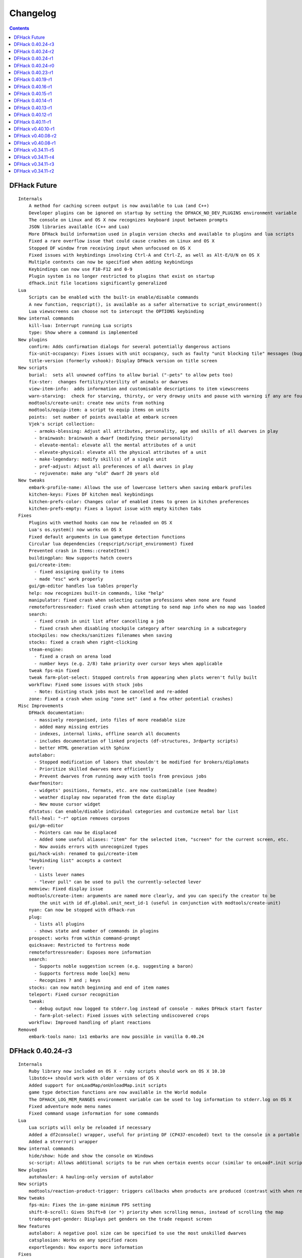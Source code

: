 .. comment
    This is the changelog file for DFHack.  If you add or change anything, note
    it here under the heading "DFHack Future", in the appropriate section.
    Items within each section are listed in alphabetical order to minimise merge
    conflicts.  Try to match the style and level of detail of the other entries.

#########
Changelog
#########

.. contents::


DFHack Future
=============
::

    Internals
        A method for caching screen output is now available to Lua (and C++)
        Developer plugins can be ignored on startup by setting the DFHACK_NO_DEV_PLUGINS environment variable
        The console on Linux and OS X now recognizes keyboard input between prompts
        JSON libraries available (C++ and Lua)
        More DFHack build information used in plugin version checks and available to plugins and lua scripts
        Fixed a rare overflow issue that could cause crashes on Linux and OS X
        Stopped DF window from receiving input when unfocused on OS X
        Fixed issues with keybindings involving Ctrl-A and Ctrl-Z, as well as Alt-E/U/N on OS X
        Multiple contexts can now be specified when adding keybindings
        Keybindings can now use F10-F12 and 0-9
        Plugin system is no longer restricted to plugins that exist on startup
        dfhack.init file locations significantly generalized
    Lua
        Scripts can be enabled with the built-in enable/disable commands
        A new function, reqscript(), is available as a safer alternative to script_environment()
        Lua viewscreens can choose not to intercept the OPTIONS keybinding
    New internal commands
        kill-lua: Interrupt running Lua scripts
        type: Show where a command is implemented
    New plugins
        confirm: Adds confirmation dialogs for several potentially dangerous actions
        fix-unit-occupancy: Fixes issues with unit occupancy, such as faulty "unit blocking tile" messages (bug 3499)
        title-version (formerly vshook): Display DFHack version on title screen
    New scripts
        burial:  sets all unowned coffins to allow burial ("-pets" to allow pets too)
        fix-ster:  changes fertility/sterility of animals or dwarves
        view-item-info:  adds information and customisable descriptions to item viewscreens
        warn-starving:  check for starving, thirsty, or very drowsy units and pause with warning if any are found
        modtools/create-unit: create new units from nothing
        modtools/equip-item: a script to equip items on units
        points:  set number of points available at embark screen
        Vjek's script collection:
          - armoks-blessing: Adjust all attributes, personality, age and skills of all dwarves in play
          - brainwash: brainwash a dwarf (modifying their personality)
          - elevate-mental: elevate all the mental attributes of a unit
          - elevate-physical: elevate all the physical attributes of a unit
          - make-legendary: modify skill(s) of a single unit
          - pref-adjust: Adjust all preferences of all dwarves in play
          - rejuvenate: make any "old" dwarf 20 years old
    New tweaks
        embark-profile-name: Allows the use of lowercase letters when saving embark profiles
        kitchen-keys: Fixes DF kitchen meal keybindings
        kitchen-prefs-color: Changes color of enabled items to green in kitchen preferences
        kitchen-prefs-empty: Fixes a layout issue with empty kitchen tabs
    Fixes
        Plugins with vmethod hooks can now be reloaded on OS X
        Lua's os.system() now works on OS X
        Fixed default arguments in Lua gametype detection functions
        Circular lua dependencies (reqscript/script_environment) fixed
        Prevented crash in Items::createItem()
        buildingplan: Now supports hatch covers
        gui/create-item:
          - fixed assigning quality to items
          - made "esc" work properly
        gui/gm-editor handles lua tables properly
        help: now recognizes built-in commands, like "help"
        manipulator: fixed crash when selecting custom professions when none are found
        remotefortressreader: fixed crash when attempting to send map info when no map was loaded
        search:
          - fixed crash in unit list after cancelling a job
          - fixed crash when disabling stockpile category after searching in a subcategory
        stockpiles: now checks/sanitizes filenames when saving
        stocks: fixed a crash when right-clicking
        steam-engine:
          - fixed a crash on arena load
          - number keys (e.g. 2/8) take priority over cursor keys when applicable
        tweak fps-min fixed
        tweak farm-plot-select: Stopped controls from appearing when plots weren't fully built
        workflow: Fixed some issues with stuck jobs
          - Note: Existing stuck jobs must be cancelled and re-added
        zone: Fixed a crash when using "zone set" (and a few other potential crashes)
    Misc Improvements
        DFHack documentation:
          - massively reorganised, into files of more readable size
          - added many missing entries
          - indexes, internal links, offline search all documents
          - includes documentation of linked projects (df-structures, 3rdparty scripts)
          - better HTML generation with Sphinx
        autolabor:
          - Stopped modification of labors that shouldn't be modified for brokers/diplomats
          - Prioritize skilled dwarves more efficiently
          - Prevent dwarves from running away with tools from previous jobs
        dwarfmonitor:
          - widgets' positions, formats, etc. are now customizable (see Readme)
          - weather display now separated from the date display
          - New mouse cursor widget
        dfstatus: Can enable/disable individual categories and customize metal bar list
        full-heal: "-r" option removes corpses
        gui/gm-editor
          - Pointers can now be displaced
          - Added some useful aliases: "item" for the selected item, "screen" for the current screen, etc.
          - Now avoids errors with unrecognized types
        gui/hack-wish: renamed to gui/create-item
        "keybinding list" accepts a context
        lever:
          - Lists lever names
          - "lever pull" can be used to pull the currently-selected lever
        memview: Fixed display issue
        modtools/create-item: arguments are named more clearly, and you can specify the creator to be
            the unit with id df.global.unit_next_id-1 (useful in conjunction with modtools/create-unit)
        nyan: Can now be stopped with dfhack-run
        plug:
          - lists all plugins
          - shows state and number of commands in plugins
        prospect: works from within command-prompt
        quicksave: Restricted to fortress mode
        remotefortressreader: Exposes more information
        search:
          - Supports noble suggestion screen (e.g. suggesting a baron)
          - Supports fortress mode loo[k] menu
          - Recognizes ? and ; keys
        stocks: can now match beginning and end of item names
        teleport: Fixed cursor recognition
        tweak:
          - debug output now logged to stderr.log instead of console - makes DFHack start faster
          - farm-plot-select: Fixed issues with selecting undiscovered crops
        workflow: Improved handling of plant reactions
    Removed
        embark-tools nano: 1x1 embarks are now possible in vanilla 0.40.24

DFHack 0.40.24-r3
=================
::

    Internals
        Ruby library now included on OS X - ruby scripts should work on OS X 10.10
        libstdc++ should work with older versions of OS X
        Added support for onLoadMap/onUnloadMap.init scripts
        game type detection functions are now available in the World module
        The DFHACK_LOG_MEM_RANGES environment variable can be used to log information to stderr.log on OS X
        Fixed adventure mode menu names
        Fixed command usage information for some commands
    Lua
        Lua scripts will only be reloaded if necessary
        Added a df2console() wrapper, useful for printing DF (CP437-encoded) text to the console in a portable way
        Added a strerror() wrapper
    New internal commands
        hide/show: hide and show the console on Windows
        sc-script: Allows additional scripts to be run when certain events occur (similar to onLoad*.init scripts)
    New plugins
        autohauler: A hauling-only version of autolabor
    New scripts
        modtools/reaction-product-trigger: triggers callbacks when products are produced (contrast with when reactions complete)
    New tweaks
        fps-min: Fixes the in-game minimum FPS setting
        shift-8-scroll: Gives Shift+8 (or *) priority when scrolling menus, instead of scrolling the map
        tradereq-pet-gender: Displays pet genders on the trade request screen
    New features
        autolabor: A negative pool size can be specified to use the most unskilled dwarves
        catsplosion: Works on any specified races
        exportlegends: Now exports more information
    Fixes
        Fixed game type detection in:
            3dveins
            createitem
            reveal
            seedwatch
        Made PRELOAD_LIB more extensible on Linux
        add-spatter, eventful: Fixed crash on world load
        building-hacks: made buildings produce/consume correct amount of power
        Gave add-thought a proper subthought arg.
        fix-armory compiles and is available again (albeit with issues)
        gui/gm-editor: Added search option (accessible with "s")
        hack-wish: Made items stack properly.
        modtools/skill-change: made level granularity work properly.
        show-unit-syndromes should work
        stockflow: Fixed error message in Arena mode
        stockflow: No longer checks the DF version
        stockflow: Fixed ballistic arrow head orders
        stockflow: Now convinces the bookkeeper to update records more often
        zone: Stopped crash when scrolling cage owner list
    Misc Improvements
        building-hacks: Added a way to allow building to work even if it consumes more power
            than is available. Added setPower/getPower functions.
        catsplosion: Can now trigger pregnancies in (most) other creatures
        exportlegends: 'info' and 'all' exports legends_plus xml with more data for legends utilities
        manipulator:
            Added ability to edit nicknames/profession names
            Added "Job" as a View Type, in addition to "Profession" and "Squad"
            Custom profession templates, with masking
        remotefortressreader: Exposes more information

DFHack 0.40.24-r2
=================
::

    Internals
        Lua scripts can set environment variables of each other with dfhack.run_script_with_env.
        Lua scripts can now call each others internal nonlocal functions with dfhack.script_environment(scriptName).functionName(arg1,arg2).
        eventful Lua reactions no longer require LUA_HOOK as a prefix: you can register a
            callback for the completion of any reaction with a name
        Filesystem module now provides file access/modification times and can list directories (normally and recursively)
        Units Module: New functions:
            isWar
            isHunter
            isAvailableForAdoption
            isOwnCiv
            isOwnRace
            getRaceName
            getRaceNamePlural
            getRaceBabyName
            getRaceChildName
            isBaby
            isChild
            isAdult
            isEggLayer
            isGrazer
            isMilkable
            isTrainableWar
            isTrainableHunting
            isTamable
            isMale
            isFemale
            isMerchant
            isForest
            isMarkedForSlaughter
        Buildings Module: New Functions:
            isActivityZone
            isPenPasture
            isPitPond
            isActive
            findPenPitAt
    Fixes
        dfhack.run_script should correctly find save-specific scripts now.
        Updated add-thought to properly affect stress.
        hfs-pit should work now
        Autobutcher takes gelding into account
        init.lua existence checks should be more reliable (notably when using non-English locales)
    Misc Improvements
        Multiline commands are now possible inside dfhack.init scripts. See dfhack.init-example for example usage.

DFHack 0.40.24-r1
=================
::

    Internals
        CMake shouldn't cache DFHACK_RELEASE anymore. People may need to manually update/delete
            their CMake cache files to get rid of it.

DFHack 0.40.24-r0
=================
::

    Internals
        EventManager: fixed crash error with EQUIPMENT_CHANGE event.
        key modifier state exposed to Lua
    Fixes
        dfhack script can now be run from other directories on OSX
    New Plugins
        blueprint: export part of your fortress to quickfort .csv files
    New Scripts
        hotkey-notes:  print key, name, and jump position of hotkeys
    Removed
        embark.lua
        needs_porting/*
    Misc Improvements
        added support for searching more lists

DFHack 0.40.23-r1
=================
::

    Internals
        plugins will not be loaded if globals they specify as required are not located (should prevent some crashes)
    Fixes
        Fixed numerous (mostly Lua-related) crashes on OS X by including a more up-to-date libstdc++
        Alt should no longer get stuck on Windows (and perhaps other platforms as well)
        advfort works again
        autobutcher takes sexualities into account
        devel/export-dt-ini: Updated for 0.40.20+
        digfort: now checks file type and existence
        exportlegends: Fixed map export
        full-heal: Fixed a problem with selecting units in the GUI
        gui/hack-wish: Fixed restrictive material filters
        mousequery: Changed box-select key to Alt+M
        plugins/dwarfmonitor: correct date display (month index, separator)
        scripts/putontable: added to the readme
        siren should work again
        stderr.log: removed excessive debug output on OS X
        trackstop: No longer prevents cancelling the removal of a track stop or roller.
        Fixed a display issue with PRINT_MODE:TEXT
        Fixed a symbol error (MapExtras::BiomeInfo::MAX_LAYERS) when compiling DFHack in Debug mode
    New Plugins
        fortplan: designate construction of (limited) buildings from .csv file, quickfort-style
    New Scripts
        gui/stockpiles: an in-game interface for saving and loading stockpile
          settings files.
        position: Reports the current date, time, month, and season, plus
            some location info.  Port/update of position.py
        hfs-pit: Digs a hole to hell under the cursor.  Replaces needs_porting/hellhole.cpp
    Removed
        embark.lua: Obsolete, use `embark-tools`
    New tweaks:
        eggs-fertile: Displays an egg fertility indicator on nestboxes
        max-wheelbarrow: Allows assigning more than 3 wheelbarrows to a stockpile
    Misc Improvements
        embark-tools: Added basic mouse support on the local map
        Made some adventure mode keybindings in dfhack.init-example only work in adventure mode
        Added a default keybinding for "gui/companion-order"
        further work on needs_porting

DFHack 0.40.19-r1
=================
::

    Fixes:
        typo fix in modtools/reaction-trigger
        modtools/item-trigger should now work with item types
    New plugins:
        savestock and loadstock: two commands for saving and loading
          stockpile settings to a file. They can be used to migrate stockpile
          settings between worlds and saves.
    New scripts:
        remove-stress [all]: set selected or all units unit to -1,000,000 stress
          this script replaces removebadthoughts.rb
    Misc improvements:
        cmd-prompt can now access selected items, units, and buildings
        autolabor plugin: add an optional talent pool parameter

DFHack 0.40.16-r1
=================
::

    Internals:
        EventManager should handle INTERACTION triggers a little better. It still can get confused
            about who did what but only rarely.
        EventManager should no longer trigger REPORT events for old reports after loading a save.
        lua/persist-table.lua: a convenient way of using persistent tables of arbitrary structure and dimension in Lua
    Fixes:
        mousequery: Disabled when linking levers
        stocks: Melting should work now
        scripts/full-heal: Updated with proper argument handling.
        scripts/modtools/reaction-trigger-transition.lua
            should produce the correct syntax now
        scripts/superdwarf.rb should work better now
        scripts/forum-dwarves.lua
            update for new df-structures changes
    New scripts:
        scripts/
            adaptation.rb
                view or set the cavern adaptation level of your citizens
            add-thought.lua
                allows the user to add thoughts to creatures.
            gaydar.lua
                detect the sexual orientation of units on the map
            markdown.lua
                Save a copy of a text screen in markdown (for reddit among others).
            devel/
                all-bob.lua: renames everyone Bob to help test interaction-trigger
    Misc improvements:
        autodump:
            Can now mark a stockpile for auto-dumping (similar to
            automelt and autotrade)
        buildingplan:
            Can now auto-allocate rooms to dwarves with specific positions
            (e.g. expedition leader, mayor)
        dwarfmonitor
            Now displays a weather indicator and date
        lua/syndrome-util.lua
            now you can remove syndromes by SYN_CLASS
        scripts/modtools/add-syndrome.lua
            now you can remove syndromes by SYN_CLASS
        No longer writes empty .history files

DFHack 0.40.15-r1
=================
::

    Fixes:
        - mousequery: Fixed behavior when selecting a tile on the lowest z-level
    Internals:
        - EventManager: deals with frame_counter getting reset properly now.
        - modtools/item-trigger: fixed equip/unequip bug and corrected minor documentation error
        - teleport: Updated with proper argument handling and proper unit-at-destination handling.
        - autotrade: Removed the newly obsolete "Mark all" functionality.
        - search: Adapts to the new trade screen column width
        - tweak fast-trade: Switching the fast-trade keybinding to Shift-Up/Shift-Down, due to Select All conflict

DFHack 0.40.14-r1
=================
::

    Internals:
        - The DFHack console can now be disabled by setting the DFHACK_DISABLE_CONSOLE
            environment variable: "DFHACK_DISABLE_CONSOLE=1 ./dfhack"
    Fixes:
        - Stopped duplicate load/unload events when unloading a world
        - Stopped "-e" from being echoed when DFHack quits on Linux
        - automelt now uses a faster method to locate items
        - autotrade: "Mark all" no longer double-marks bin contents
        - drainaquifer.rb: replaced with a faster less buggy drain-aquifer.lua
        - embark-tools no longer conflicts with keys on the notes screen
        - fastdwarf: Fixed problems with combat/attacks
        - forum-dwarves should work now
        - manipulator now uses a stable sort, allowing sorting by multiple categories
        - rendermax updated to work with 0.40
    New plugins:
        - trackstop: Shows track stop friction and dump direction in its 'q' menu
    New tweaks:
        - farm-plot-select: Adds "Select all" and "Deselect all" options to farm plot menus
        - import-priority-category: Allows changing the priority of all goods in a
            category when discussing an import agreement with the liaison
        - manager-quantity: Removes the limit of 30 jobs per manager order
        - civ-view-agreement: Fixes overlapping text on the "view agreement" screen
        - nestbox-color: Fixes the color of built nestboxes
    Misc Improvements:
        - exportlegends.lua can now handle site maps

DFHack 0.40.13-r1
=================
::

    Internals:
        - unified spatter structs
        - added ruby df.print_color(color, string) method for dfhack console
    Fixes:
        - no more -e after terminating
        - fixed superdwarf

DFHack 0.40.12-r1
=================
::

    Fixes:
        - possible crash fixed for hack-wish
        - updated search to not conflict with BUILDJOB_SUSPEND
        - workflow: job_material_category -> dfhack_material_category

    New plugins:
        - hotkeys (by Falconne): Shows ingame viewscreen with all dfhack keybindings active in current mode.
        - automelt: allows marking stockpiles for automelt
            (i.e. any items placed in stocpile will be designated for melting)

    Misc Improvements:
        - now you can use @ to print things in interactive Lua with subtley different semantics
        - optimizations for stockpiles for autotrade and stockflow
        - updated exportlegends.lua to work with new maps, dfhack 40.11 r1+

    Internals:
        - support for global onLoadWorld.init and onUnloadWorld.init files,
          called when loading and unloading a world
        - Close file after loading a binary patch.

DFHack 0.40.11-r1
=================
::

    Internals:
        - Plugins on OS X now use ".plug.dylib" as an extension instead of ".plug.so"
    Fixes:
        - 3dveins should no longer hang/crash on specific maps
        - Fixed some autotrade and search layout issues
        - Updated deathcause
        - hack-wish should work now
        - reveal no longer allocates data for nonexistent map blocks
        - Various documentation fixes and updates

DFHack v0.40.10-r1
==================

A few bugfixes.

DFHack v0.40.08-r2
==================
::

    Internals:
        supported per save script folders
        Items module: added createItem function
        Sorted CMakeList for plugins and plugins/devel
        diggingInvaders no longer builds if plugin building is disabled
        EventManager:
            EQUIPMENT_CHANGE now triggers for new units
            new events:
                ON_REPORT
                UNIT_ATTACK
                UNLOAD
                INTERACTION

    New scripts:
        lua/
            repeat-util.lua
                makes it easier to make things repeat indefinitely
            syndrome-util.lua
                makes it easier to deal with unit syndromes
        scripts/
            forum-dwarves.lua
                helps copy df viewscreens to a file
            full-heal.lua
                fully heal a unit
            remove-wear.lua
                removes wear from all items in the fort
            repeat.lua
                repeatedly calls a script or a plugin
            ShowUnitSyndromes.rb
                shows syndromes affecting units and other relevant info
            teleport.lua
                teleports units
        scripts/devel/
            print-args.lua
        scripts/fix/
            blood-del.lua
                makes it so civs don't bring barrels full of blood ichor or goo
            feeding-timers.lua
                reset the feeding timers of all units
        scripts/gui/
            hack-wish.lua
                creates items out of any material
            unit-info-viewer.lua
                displays information about units
        scripts/modtools/
            add-syndrome.lua
                add a syndrome to a unit or remove one
            anonymous-script.lua
                execute an lua script defined by a string. For example,
                'scripts/modtools/anonymous-script "print(args[2] .. args[1])" one two'
                will print 'twoone'. Useful for the *-trigger scripts.
            force.lua
                forces events: caravan, migrants, diplomat, megabeast, curiousbeast,
                mischievousbeast, flier, siege, nightcreature
            item-trigger.lua
                triggers commands based on equipping, unequipping, and wounding units with items
            interaction-trigger.lua
                triggers commands when interactions happen
            invader-item-destroyer.lua
                destroys invaders' items when they die
            moddable-gods.lua
                standardized version of Putnam's moddable gods script
            outside-only.lua
                register buildings as outside only or inside only
                replaces outsideOnly plugin
            projectile-trigger.lua
                standardized version of projectileExpansion
            reaction-trigger.lua
                trigger commands when custom reactions complete
                replaces autoSyndrome
            reaction-trigger-transition.lua
                a tool for converting mods from autoSyndrome to reaction-trigger
            random-trigger.lua
                triggers random scripts that you register
            skill-change.lua
                for incrementing and setting skills
            spawn-flow.lua
                creates flows, like mist or dragonfire
            syndrome-trigger.lua
                trigger commands when syndromes happen
            transform-unit.lua
                shapeshifts a unit, possibly permanently

    Misc improvements:
        new function in utils.lua for standardized argument processing

    Removed
        digmat.rb: digFlood does the same functionality with less FPS impact
        scripts/invasionNow: scripts/modtools/force.lua does it better
        autoSyndrome replaced with scripts/modtools/reaction-trigger.lua
        syndromeTrigger replaced with scripts/modtools/syndrome-trigger.lua
        devel/printArgs plugin converted to scripts/devel/print-args.lua

DFHack v0.40.08-r1
==================

Was a mistake. Don't use it.

DFHack v0.34.11-r5
==================
::

  Internals:
    - support for calling a lua function via a protobuf request (demonstrated by dfhack-run --lua).
    - support for basic filesystem operations (e.g. chdir, mkdir, rmdir, stat) in C++ and Lua
    - Lua API for listing files in directory. Needed for mod-manager.
    - Lua API for creating unit combat reports and writing to gamelog.
    - Lua API for running arbitrary DFHack commands
    - support for multiple raw/init.d/*.lua init scripts in one save.
    - eventful now has a more friendly way of making custom sidebars
    - on Linux and OSX the console now supports moving the cursor back and forward by a whole word.

  New scripts:
    - gui/mod-manager: allows installing/uninstalling mods into df from df/mods directory.
    - gui/clone-uniform: duplicates the currently selected uniform in the military screen.
    - fix/build-location: partial work-around for bug 5991 (trying to build wall while standing on it)
    - undump-buildings: removes dump designation from materials used in buildings.
    - exportlegends: exports data from legends mode, allowing a set-and-forget export of large worlds.
    - log-region: each time a fort is loaded identifying information will be written to the gamelog.
    - dfstatus: show an overview of critical stock quantities, including food, drinks, wood, and bars.

  New commands:
    - 'plant create' - spawn a new shrub under the cursor
    - command-prompt: a dfhack command prompt in df.

  New tweaks:
    - craft-age-wear: make crafted items wear out with time like in old versions (bug 6003)
    - adamantine-cloth-wear: stop adamantine clothing from wearing out (bug 6481)
    - confirm-embark: adds a prompt before embarking (on the "prepare carefully" screen)

  New plugins:
    - rendermax: replace the renderer with something else. Most interesting is "rendermax light"- a lighting engine for df.
    - automelt: allows marking stockpiles for automelt (i.e. any items placed in stocpile will be designated for melting)
    - embark-tools: implementations of Embark Anywhere, Nano Embark, and a few other embark-related utilities
    - building-hacks: Allows to add custom functionality and/or animations to buildings.
    - petcapRemover: triggers pregnancies in creatures so that you can effectively raise the default
        pet population cap from the default 50

  Misc improvements:
    - plant: move the 'grow', 'extirpate' and 'immolate' commands as 'plant' subcommands
    - digfort: improved csv parsing, add start() comment handling
    - exterminate: allow specifying a caste (exterminate gob:male)
    - createitem: in adventure mode it now defaults to the controlled unit as maker.
    - autotrade: adds "(Un)mark All" options to both panes of trade screen.
    - mousequery: several usability improvements.
    - mousequery: show live overlay (in menu area) of what's on the tile under the mouse cursor.
    - search: workshop profile search added.
    - dwarfmonitor: add screen to summarise preferences of fortress dwarfs.
    - getplants: add autochop function to automate woodcutting.
    - stocks: added more filtering and display options.

  Siege engine plugin:
    - engine quality and distance to target now affect accuracy
    - firing the siege engine at a target produces a combat report
    - improved movement speed computation for meandering units
    - operators in Prepare To Fire mode are released from duty once
      hungry/thirsty if there is a free replacement

DFHack v0.34.11-r4
==================
::

  New commands:
    - diggingInvaders - allows invaders to dig and/or deconstruct walls and buildings in order to get at your dwarves.
    - digFlood - automatically dig out specified veins as they are revealed
    - enable, disable - Built-in commands that can be used to enable/disable many plugins.
    - restrictice - Restrict traffic on squares above visible ice.
    - restrictliquid - Restrict traffic on every visible square with liquid.
    - treefarm - automatically chop trees and dig obsidian
  New scripts:
    - autobutcher: A GUI front-end for the autobutcher plugin.
    - invasionNow: trigger an invasion, or many
    - locate_ore: scan the map for unmined ore veins
    - masspit: designate caged creatures in a zone for pitting
    - multicmd: run a sequence of dfhack commands, separated by ';'
    - startdwarf: change the number of dwarves for a new embark
    - digmat: dig veins/layers tile by tile, as discovered
  Misc improvements:
    - autoSyndrome:
        disable by default
        reorganized special tags
        minimized error spam
        reset policies: if the target already has an instance of the syndrome you can skip,
            add another instance, reset the timer, or add the full duration to the time remaining
    - core: fix SC_WORLD_(UN)LOADED event for arena mode
    - exterminate: renamed from slayrace, add help message, add butcher mode
    - fastdwarf: fixed bug involving fastdwarf and teledwarf being on at the same time
    - magmasource: rename to 'source', allow water/magma sources/drains
    - ruby: add df.dfhack_run "somecommand"
    - syndromeTrigger: replaces and extends trueTransformation. Can trigger things when syndromes are added for any reason.
    - tiletypes: support changing tile material to arbitrary stone.
    - workNow: can optionally look for jobs when jobs are completed
  New tweaks:
    - hive-crash: Prevent crash if bees die in a hive with ungathered products (bug 6368).
  New plugins:
    - 3dveins: Reshapes all veins on the map in a way that flows between Z levels. May be unstable. Backup before using.
    - autotrade: Automatically send items in marked stockpiles to trade depot, when trading is possible.
    - buildingplan: Place furniture before it's built
    - dwarfmonitor: Records dwarf activity to measure fort efficiency
    - mousequery: Look and poke at the map elements with the mouse.
    - outsideOnly: make raw-specified buildings impossible to build inside
    - resume: A plugin to help display and resume suspended constructions conveniently
    - stocks: An improved stocks display screen.
  Internals:
    - Core: there is now a per-save dfhack.init file for when the save is loaded, and another for when it is unloaded
    - EventManager: fixed job completion detection, fixed removal of TICK events, added EQUIPMENT_CHANGE event
    - Lua API for a better random number generator and perlin noise functions.
    - Once: easy way to make sure something happens once per run of DF, such as an error message

DFHack v0.34.11-r3
==================
::

  Internals:
    - support for displaying active keybindings properly.
    - support for reusable widgets in lua screen library.
    - Maps::canStepBetween: returns whether you can walk between two tiles in one step.
    - EventManager: monitors various in game events centrally so that individual plugins
      don't have to monitor the same things redundantly.
    - Now works with OSX 10.6.8
  Notable bugfixes:
    - autobutcher can be re-enabled again after being stopped.
    - stopped Dwarf Manipulator from unmasking vampires.
    - Stonesense is now fixed on OSX
  Misc improvements:
    - fastdwarf: new mode using debug flags, and some internal consistency fixes.
    - added a small stand-alone utility for applying and removing binary patches.
    - removebadthoughts: add --dry-run option
    - superdwarf: work in adventure mode too
    - tweak stable-cursor: carries cursor location from/to Build menu.
    - deathcause: allow selection from the unitlist screen
    - slayrace: allow targetting undeads
  New tweaks:
    - tweak military-training: speed up melee squad training up to 10x (normally 3-5x).
  New scripts:
    - binpatch: the same as the stand-alone binpatch.exe, but works at runtime.
    - region-pops: displays animal populations of the region and allows tweaking them.
    - lua: lua interpreter front-end converted to a script from a native command.
    - dfusion: misc scripts with a text based menu.
    - embark: lets you embark anywhere.
    - lever: list and pull fort levers from the dfhack console.
    - stripcaged: mark items inside cages for dumping, eg caged goblin weapons.
    - soundsense-season: writes the correct season to gamelog.txt on world load.
    - create-items: spawn items
    - fix/cloth-stockpile: fixes bug 5739; needs to be run after savegame load every time.
  New GUI scripts:
    - gui/guide-path: displays the cached path for minecart Guide orders.
    - gui/workshop-job: displays inputs of a workshop job and allows tweaking them.
    - gui/workflow: a front-end for the workflow plugin (part inspired by falconne).
    - gui/assign-rack: works together with a binary patch to fix weapon racks.
    - gui/gm-editor: an universal editor for lots of dfhack things.
    - gui/companion-order: a adventure mode command interface for your companions.
    - gui/advfort: a way to do jobs with your adventurer (e.g. build fort).
  New binary patches (for use with binpatch):
    - armorstand-capacity: doubles the capacity of armor stands.
    - custom-reagent-size: lets custom reactions use small amounts of inputs.
    - deconstruct-heapfall: stops some items still falling on head when deconstructing.
    - deconstruct-teleport: stops items from 16x16 block teleporting when deconstructing.
    - hospital-overstocking: stops hospital overstocking with supplies.
    - training-ammo: lets dwarves with quiver full of combat-only ammo train.
    - weaponrack-unassign: fixes bug that negates work done by gui/assign-rack.
  Workflow plugin:
    - properly considers minecarts assigned to routes busy.
    - code for deducing job outputs rewritten in lua for flexibility.
    - logic fix: collecting webs produces silk, and ungathered webs are not thread.
    - items assigned to squads are considered busy, even if not in inventory.
    - shearing and milking jobs are supported, but only with generic MILK or YARN outputs.
    - workflow announces when the stock level gets very low once a season.
  New Fix Armory plugin:
    Together with a couple of binary patches and the gui/assign-rack script,
    this plugin makes weapon racks, armor stands, chests and cabinets in
    properly designated barracks be used again for storage of squad equipment.
  New Search plugin by falconne:
    Adds an incremental search function to the Stocks, Trading, Stockpile and Unit List screens.
  New AutoMaterial plugin by falconne:
    Makes building constructions (walls, floors, fortifications, etc) a little bit easier by
    saving you from having to trawl through long lists of materials each time you place one.
  Dfusion plugin:
    Reworked to make use of lua modules, now all the scripts can be used from other scripts.
  New Eventful plugin:
    A collection of lua events, that will allow new ways to interact with df world.
  Auto syndrome plugin:
    A way of automatically applying boiling rock syndromes and calling dfhack commands controlled by raws.
  Infinite sky plugin:
    Create new z-levels automatically or on request.
  True transformation plugin:
    A better way of doing permanent transformations that allows later transformations.
  Work now plugin:
    Makes the game assign jobs every time you pause.

DFHack v0.34.11-r2
==================
::

  Internals:
    - full support for Mac OS X.
    - a plugin that adds scripting in ruby.
    - support for interposing virtual methods in DF from C++ plugins.
    - support for creating new interface screens from C++ and lua.
    - added various other API functions.
  Notable bugfixes:
    - better terminal reset after exit on linux.
    - seedwatch now works on reclaim.
    - the sort plugin won't crash on cages anymore.
  Misc improvements:
    - autodump: can move items to any walkable tile, not just floors.
    - stripcaged: by default keep armor, new dumparmor option.
    - zone: allow non-domesticated birds in nestboxes.
    - workflow: quality range in constraints.
    - cleanplants: new command to remove rain water from plants.
    - liquids: can paint permaflow, i.e. what makes rivers power water wheels.
    - prospect: pre-embark prospector accounts for caves & magma sea in its estimate.
    - rename: supports renaming stockpiles, workshops, traps, siege engines.
    - fastdwarf: now has an additional option to make dwarves teleport to their destination.
  New commands:
    - misery: multiplies every negative thought gained (2x by default).
    - digtype: designates every tile of the same type of vein on the map for 'digging' (any dig designation).
  New tweaks:
    - tweak stable-cursor: keeps exact cursor position between d/k/t/q/v etc menus.
    - tweak patrol-duty: makes Train orders reduce patrol timer, like the binary patch does.
    - tweak readable-build-plate: fix unreadable truncation in unit pressure plate build ui.
    - tweak stable-temp: fixes bug 6012; may improve FPS by 50-100% on a slow item-heavy fort.
    - tweak fast-heat: speeds up item heating & cooling, thus making stable-temp act faster.
    - tweak fix-dimensions: fixes subtracting small amounts from stacked liquids etc.
    - tweak advmode-contained: fixes UI bug in custom reactions with container inputs in advmode.
    - tweak fast-trade: Shift-Enter for selecting items quckly in Trade and Move to Depot screens.
    - tweak military-stable-assign: Stop rightmost list of military->Positions from jumping to top.
    - tweak military-color-assigned: In same list, color already assigned units in brown & green.
  New scripts:
    - fixnaked: removes thoughts about nakedness.
    - setfps: set FPS cap at runtime, in case you want slow motion or speed-up.
    - siren: wakes up units, stops breaks and parties - but causes bad thoughts.
    - fix/population-cap: run after every migrant wave to prevent exceeding the cap.
    - fix/stable-temp: counts items with temperature updates; does instant one-shot stable-temp.
    - fix/loyaltycascade: fix units allegiance, eg after ordering a dwarf merchant kill.
    - deathcause: shows the circumstances of death for a given body.
    - digfort: designate areas to dig from a csv file.
    - drainaquifer: remove aquifers from the map.
    - growcrops: cheat to make farm crops instantly grow.
    - magmasource: continuously spawn magma from any map tile.
    - removebadthoughts: delete all negative thoughts from your dwarves.
    - slayrace: instakill all units of a given race, optionally with magma.
    - superdwarf: per-creature fastdwarf.
  New GUI scripts:
    - gui/mechanisms: browse mechanism links of the current building.
    - gui/room-list: browse other rooms owned by the unit when assigning one.
    - gui/liquids: a GUI front-end for the liquids plugin.
    - gui/rename: renaming stockpiles, workshops and units via an in-game dialog.
    - gui/power-meter: front-end for the Power Meter plugin.
    - gui/siege-engine: front-end for the Siege Engine plugin.
    - gui/choose-weapons: auto-choose matching weapons in the military equip screen.
  Autolabor plugin:
    - can set nonidle hauler percentage.
    - broker excluded from all labors when needed at depot.
    - likewise, anybody with a scheduled diplomat meeting.
  New Dwarf Manipulator plugin:
    Open the unit list, and press 'l' to access a Dwarf Therapist like UI in the game.
  New Steam Engine plugin:
    Dwarven Water Reactors don't make any sense whatsoever and cause lag, so this may be
    a replacement for those concerned by it. The plugin detects if a workshop with a
    certain name is in the raws used by the current world, and provides the necessary
    behavior. See hack/raw/*_steam_engine.txt for the necessary raw definitions.
    Note: Stuff like animal treadmills might be more period, but absolutely can't be
    done with tools dfhack has access to.
  New Power Meter plugin:
    When activated, implements a pressure plate modification that detects power in gear
    boxes built on the four adjacent N/S/W/E tiles. The gui/power-meter script implements
    the necessary build configuration UI.
  New Siege Engine plugin:
    When enabled and configured via gui/siege-engine, allows aiming siege engines
    at a designated rectangular area with 360 degree fire range and across Z levels;
    this works by rewriting the projectile trajectory immediately after it appears.
    Also supports loading catapults with non-boulder projectiles, taking from a stockpile,
    and restricting operator skill range like with ordinary workshops.
    Disclaimer: not in any way to undermine the future siege update from Toady, but
    the aiming logic of existing engines hasn't been updated since 2D, and is almost
    useless above ground :(. Again, things like making siegers bring their own engines
    is totally out of the scope of dfhack and can only be done by Toady.
  New Add Spatter plugin:
    Detects reactions with certain names in the raws, and changes them from adding
    improvements to adding item contaminants. This allows directly covering items
    with poisons. The added spatters are immune both to water and 'clean items'.
    Intended to give some use to all those giant cave spider poison barrels brought
    by the caravans.

